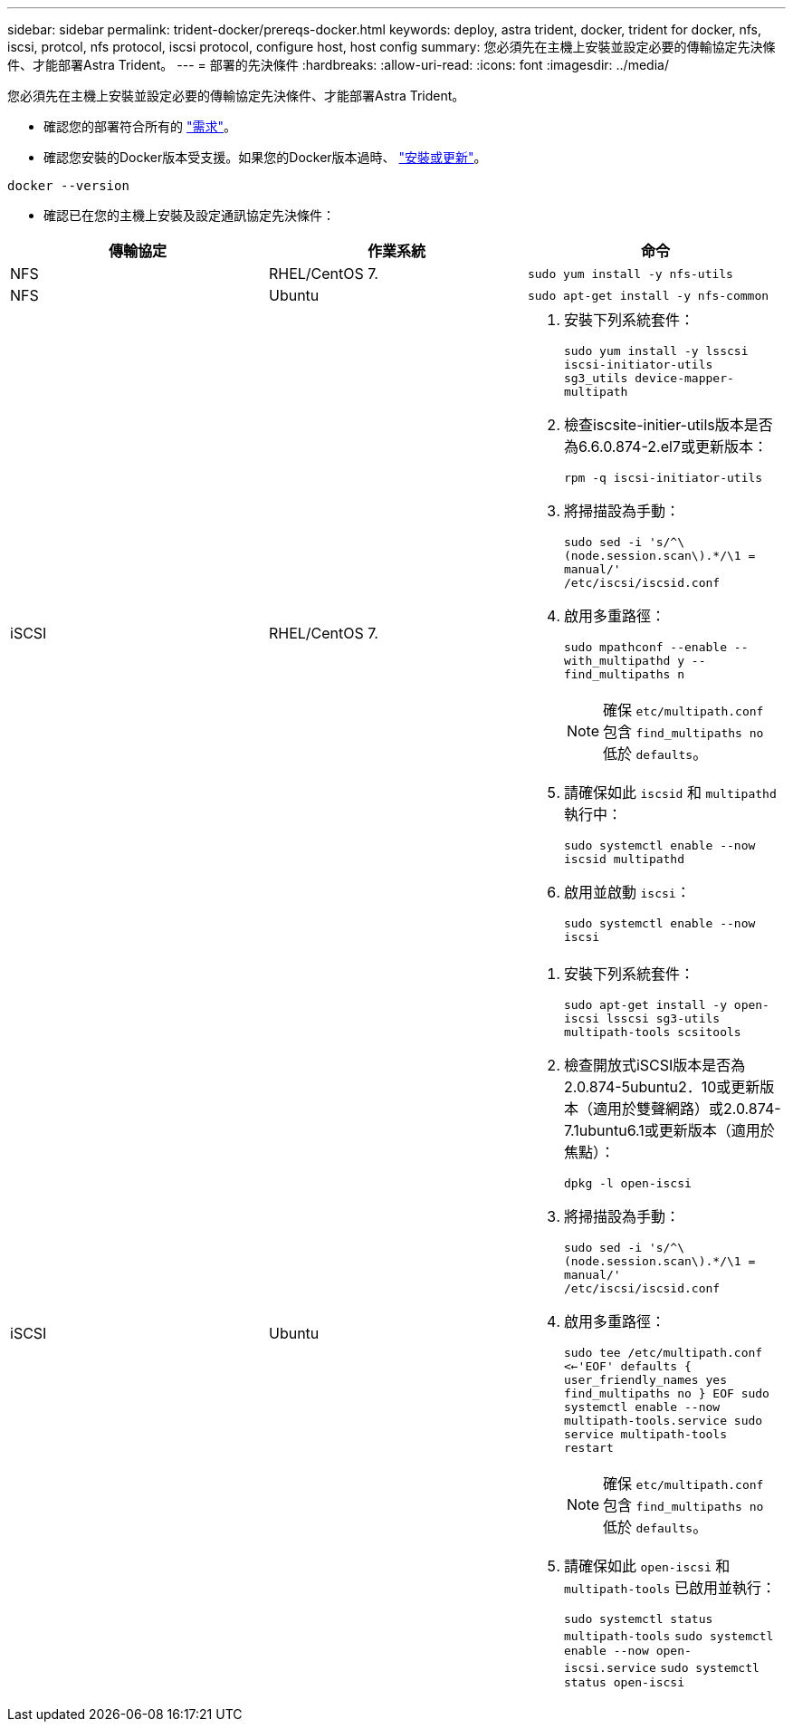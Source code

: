 ---
sidebar: sidebar 
permalink: trident-docker/prereqs-docker.html 
keywords: deploy, astra trident, docker, trident for docker, nfs, iscsi, protcol, nfs protocol, iscsi protocol, configure host, host config 
summary: 您必須先在主機上安裝並設定必要的傳輸協定先決條件、才能部署Astra Trident。 
---
= 部署的先決條件
:hardbreaks:
:allow-uri-read: 
:icons: font
:imagesdir: ../media/


您必須先在主機上安裝並設定必要的傳輸協定先決條件、才能部署Astra Trident。

* 確認您的部署符合所有的 link:../trident-get-started/requirements.html["需求"^]。
* 確認您安裝的Docker版本受支援。如果您的Docker版本過時、 https://docs.docker.com/engine/install/["安裝或更新"^]。


[listing]
----
docker --version
----
* 確認已在您的主機上安裝及設定通訊協定先決條件：


[cols="3*"]
|===
| 傳輸協定 | 作業系統 | 命令 


| NFS  a| 
RHEL/CentOS 7.
 a| 
`sudo yum install -y nfs-utils`



| NFS  a| 
Ubuntu
 a| 
`sudo apt-get install -y nfs-common`



| iSCSI  a| 
RHEL/CentOS 7.
 a| 
. 安裝下列系統套件：
+
`sudo yum install -y lsscsi iscsi-initiator-utils sg3_utils device-mapper-multipath`

. 檢查iscsite-initier-utils版本是否為6.6.0.874-2.el7或更新版本：
+
`rpm -q iscsi-initiator-utils`

. 將掃描設為手動：
+
`sudo sed -i 's/^\(node.session.scan\).*/\1 = manual/' /etc/iscsi/iscsid.conf`

. 啟用多重路徑：
+
`sudo mpathconf --enable --with_multipathd y --find_multipaths n`

+

NOTE: 確保 `etc/multipath.conf` 包含 `find_multipaths no` 低於 `defaults`。

. 請確保如此 `iscsid` 和 `multipathd` 執行中：
+
`sudo systemctl enable --now iscsid multipathd`

. 啟用並啟動 `iscsi`：
+
`sudo systemctl enable --now iscsi`





| iSCSI  a| 
Ubuntu
 a| 
. 安裝下列系統套件：
+
`sudo apt-get install -y open-iscsi lsscsi sg3-utils multipath-tools scsitools`

. 檢查開放式iSCSI版本是否為2.0.874-5ubuntu2．10或更新版本（適用於雙聲網路）或2.0.874-7.1ubuntu6.1或更新版本（適用於焦點）：
+
`dpkg -l open-iscsi`

. 將掃描設為手動：
+
`sudo sed -i 's/^\(node.session.scan\).*/\1 = manual/' /etc/iscsi/iscsid.conf`

. 啟用多重路徑：
+
`sudo tee /etc/multipath.conf <<-'EOF'
defaults {
    user_friendly_names yes
    find_multipaths no
}
EOF
sudo systemctl enable --now multipath-tools.service
sudo service multipath-tools restart`

+

NOTE: 確保 `etc/multipath.conf` 包含 `find_multipaths no` 低於 `defaults`。

. 請確保如此 `open-iscsi` 和 `multipath-tools` 已啟用並執行：
+
`sudo systemctl status multipath-tools`
`sudo systemctl enable --now open-iscsi.service`
`sudo systemctl status open-iscsi`



|===